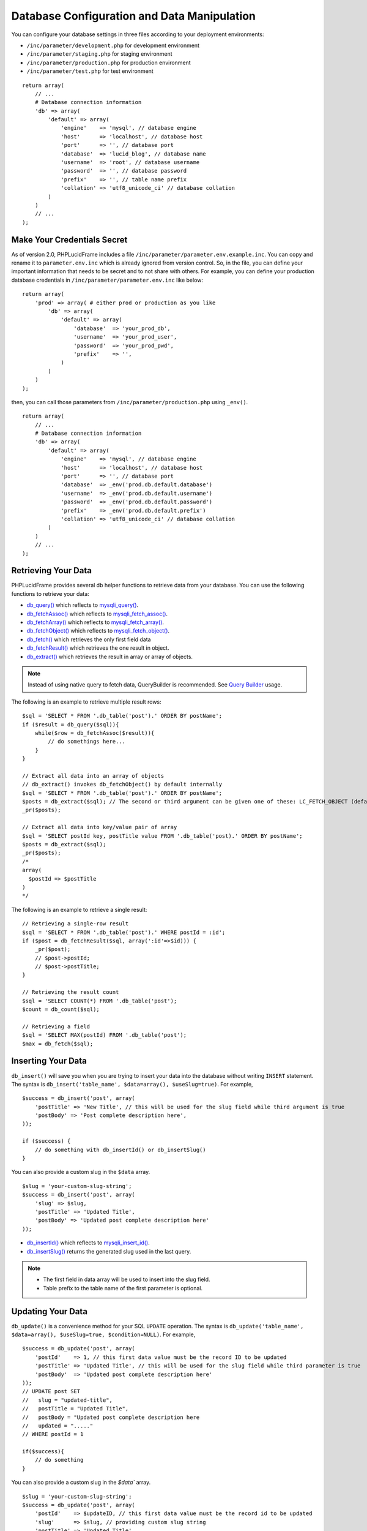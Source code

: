Database Configuration and Data Manipulation
============================================

You can configure your database settings in three files according to your deployment environments:

- ``/inc/parameter/development.php`` for development environment
- ``/inc/parameter/staging.php`` for staging environment
- ``/inc/parameter/production.php`` for production environment
- ``/inc/parameter/test.php`` for test environment

::

    return array(
        // ...
        # Database connection information
        'db' => array(
            'default' => array(
                'engine'    => 'mysql', // database engine
                'host'      => 'localhost', // database host
                'port'      => '', // database port
                'database'  => 'lucid_blog', // database name
                'username'  => 'root', // database username
                'password'  => '', // database password
                'prefix'    => '', // table name prefix
                'collation' => 'utf8_unicode_ci' // database collation
            )
        )
        // ...
    );

Make Your Credentials Secret
----------------------------

As of version 2.0, PHPLucidFrame includes a file ``/inc/parameter/parameter.env.example.inc``. You can copy and rename it to ``parameter.env.inc`` which is already ignored from version control. So, in the file, you can define your important information that needs to be secret and to not share with others. For example, you can define your production database credentials in ``/inc/parameter/parameter.env.inc`` like below:

::

    return array(
        'prod' => array( # either prod or production as you like
            'db' => array(
                'default' => array(
                    'database'  => 'your_prod_db',
                    'username'  => 'your_prod_user',
                    'password'  => 'your_prod_pwd',
                    'prefix'    => '',
                )
            )
        )
    );

then, you can call those parameters from ``/inc/parameter/production.php`` using ``_env()``.

::

    return array(
        // ...
        # Database connection information
        'db' => array(
            'default' => array(
                'engine'    => 'mysql', // database engine
                'host'      => 'localhost', // database host
                'port'      => '', // database port
                'database'  => _env('prod.db.default.database')
                'username'  => _env('prod.db.default.username')
                'password'  => _env('prod.db.default.password')
                'prefix'    => _env('prod.db.default.prefix')
                'collation' => 'utf8_unicode_ci' // database collation
            )
        )
        // ...
    );

Retrieving Your Data
--------------------

PHPLucidFrame provides several db helper functions to retrieve data from your database. You can use the following functions to retrieve your data:

- `db_query() <http://www.phplucidframe.com/api-doc/latest/function-db_query.html>`_ which reflects to `mysqli_query() <http://php-.net/manual/en/mysqli.query.php>`_.
- `db_fetchAssoc() <http://www.phplucidframe.com/api-doc/latest/function-db_fetcAassoc.html>`_ which reflects to `mysqli_fetch_assoc() <http://php.net/manual/en/mysqli-result.fetch-assoc.php>`_.
- `db_fetchArray() <http://www.phplucidframe.com/api-doc/latest/function-db_fetchArray.html>`_ which reflects to `mysqli_fetch_array() <http://php.net/manual/en/mysqli-result.fetch-array.php>`_.
- `db_fetchObject() <http://www.phplucidframe.com/api-doc/latest/function-db_fetchObject.html>`_ which reflects to `mysqli_fetch_object() <http://php.net/manual/en/mysqli-result.fetch-object.php>`_.
- `db_fetch() <http://www.phplucidframe.com/api-doc/latest/function-db_fetch.html>`_ which retrieves the only first field data
- `db_fetchResult() <http://www.phplucidframe.com/api-doc/latest/function-db_fetchResult.html>`_ which retrieves the one result in object.
- `db_extract() <http://www.phplucidframe.com/api-doc/latest/function-db_extract.html>`_ which retrieves the result in array or array of objects.

.. note:: Instead of using native query to fetch data, QueryBuilder is recommended. See `Query Builder <query-builder>`_ usage.

The following is an example to retrieve multiple result rows: ::

    $sql = 'SELECT * FROM '.db_table('post').' ORDER BY postName';
    if ($result = db_query($sql)){
        while($row = db_fetchAssoc($result)){
            // do somethings here...
        }
    }

    // Extract all data into an array of objects
    // db_extract() invokes db_fetchObject() by default internally
    $sql = 'SELECT * FROM '.db_table('post').' ORDER BY postName';
    $posts = db_extract($sql); // The second or third argument can be given one of these: LC_FETCH_OBJECT (default), LC_FETCH_ASSOC, LC_FETCH_ARRAY
    _pr($posts);

    // Extract all data into key/value pair of array
    $sql = 'SELECT postId key, postTitle value FROM '.db_table('post).' ORDER BY postName';
    $posts = db_extract($sql);
    _pr($posts);
    /*
    array(
      $postId => $postTitle
    )
    */

The following is an example to retrieve a single result: ::

    // Retrieving a single-row result
    $sql = 'SELECT * FROM '.db_table('post').' WHERE postId = :id';
    if ($post = db_fetchResult($sql, array(':id'=>$id))) {
        _pr($post);
        // $post->postId;
        // $post->postTitle;
    }

    // Retrieving the result count
    $sql = 'SELECT COUNT(*) FROM '.db_table('post');
    $count = db_count($sql);

    // Retrieving a field
    $sql = 'SELECT MAX(postId) FROM '.db_table('post');
    $max = db_fetch($sql);

Inserting Your Data
-------------------

``db_insert()`` will save you when you are trying to insert your data into the database without writing ``INSERT`` statement. The syntax is ``db_insert('table_name', $data=array(), $useSlug=true)``. For example, ::

    $success = db_insert('post', array(
        'postTitle' => 'New Title', // this will be used for the slug field while third argument is true
        'postBody' => 'Post complete description here',
    ));

    if ($success) {
        // do something with db_insertId() or db_insertSlug()
    }

You can also provide a custom slug in the ``$data`` array. ::

    $slug = 'your-custom-slug-string';
    $success = db_insert('post', array(
        'slug' => $slug,
        'postTitle' => 'Updated Title',
        'postBody' => 'Updated post complete description here'
    ));

- `db_insertId() <http://www.phplucidframe.com/api-doc/latest/function-db_insertId.html>`_ which reflects to `mysqli_insert_id() <http://php.net/manual/en/mysqli.insert-id.php>`_.
- `db_insertSlug() <http://www.phplucidframe.com/api-doc/latest/function-db_insertSlug.html>`_ returns the generated slug used in the last query.

.. note::
    - The first field in data array will be used to insert into the slug field.
    - Table prefix to the table name of the first parameter is optional.


Updating Your Data
------------------

``db_update()`` is a convenience method for your SQL ``UPDATE`` operation. The syntax is ``db_update('table_name', $data=array(), $useSlug=true, $condition=NULL)``. For example, ::

    $success = db_update('post', array(
        'postId'    => 1, // this first data value must be the record ID to be updated
        'postTitle' => 'Updated Title', // this will be used for the slug field while third parameter is true
        'postBody'  => 'Updated post complete description here'
    ));
    // UPDATE post SET
    //   slug = "updated-title",
    //   postTitle = "Updated Title",
    //   postBody = "Updated post complete description here
    //   updated = "....."
    // WHERE postId = 1

    if($success){
        // do something
    }

You can also provide a custom slug in the `$data`` array. ::

    $slug = 'your-custom-slug-string';
    $success = db_update('post', array(
        'postId'    => $updateID, // this first data value must be the record id to be updated
        'slug'      => $slug, // providing custom slug string
        'postTitle' => 'Updated Title',
        'postBody'  => 'Updated post complete description here'
    ));

You can provide the third or fourth parameter ``$condition``. See `Query Conditions <#id2>`_. ::

    $condition = array(
        'fieldName1'    => 'value1',
        'fieldName2 !=' => 'value2',
        'fieldName2 >'  => 'value3',
    );

Deleting Your Data
------------------

``db_delete()`` is a handy method for your SQL ``DELETE`` operation. This is only applicable for single record deletion. The syntax is ``db_delete('table_name', $condition=null)``. LucidFrame encourages MYSQL Foreign Key Constraints to use. If ``ON DELETE RESTRICT`` is found, it performs soft delete (logical delete) by updating the current date/time into the field ``deleted``, otherwise it performs hard delete (physical delete). ::

    if (db_delete('post', array('postId' => $idToDelete))) {
        $success = true;
    }

``db_delete_multi()`` is useful for batch record deletion for the given condition, but it does not check foreign key constraints. ::

    db_delete_multi('table_name', $condition=array(
        'fieldName1'    => $value1,
        'fieldName2 >=' => $value2,
        'fieldName3'    => null,
    ))

See next section for `query conditions <#id2>`_ with ``db_delete()`` and ``db_delete_multi()``.

Query Conditions
----------------

You can provide a condition array to third or fourth parameter to ``db_update()`` and second parameter to ``db_delete()`` or ``db_delete_multi()``. You can also use ``db_and()`` and ``db_or()``. The following are some examples.

Updating with simple condition: ::

    db_update('post', array(
        'postTitle' => 'Updated Title',
    ), array(
        'postId' => 1
    ));
    // UPDATE post SET
    //   slug = "updated-title",
    //   postTitle = "Updated Title",
    //   updated = "....."
    // WHERE postId = 1

Updating using AND condition: ::

    db_update('post', array(
            'catId' => 1,
        ),
        false, // slug field is not updated
        db_and(array(
            'id' => 1,
            'delete !=' => NULL
        ))
    );
    // UPDATE post SET
    //   catId = 1,
    //   updated = "....."
    // WHERE id = 1 AND deleted IS NOT NULL

Updating using IN condition: ::

    db_update('post', array(
            'catId' => 1,
        ),
        false, // slug field is not updated
        array(
            'postId' => array(1, 2, 3)
        ))
    );
    // UPDATE post SET
    //   catId = 1,
    //   updated = "....."
    // WHERE postId IN (1, 2, 3)

Updating using OR condition: ::

    db_update('post', array(
        'catId' => 1,
        ),
        false, // slug field is not updated,
        db_or(
            array('postId' => 1),
            array('postId' => 2)
        )
    );
    // UPDATE post SET
    //   catId = 1,
    //   updated = "....."
    // WHERE postId = 1 OR postId = 2

Updating using IN and OR condition: ::

    db_update('post', array(
            'catId' => 1,
        ),
        false, // slug field is not updated
        db_or(array(
            'id' => array(1, 2, 3),
            'id >' => 10,
        ))
    );
    // UPDATE post SET
    //   catId = 1,
    //   updated = "....."
    // WHERE id IN (1, 2, 3) OR id > 10

Updating with complex AND/OR condition: ::

    db_update('post', array(
            'catId' => 1,
        ),
        false, // slug field is not updated
        db_and(array(
            'postTitle' => 'a project',
            'catId' => 2,
            db_or(array(
                'id' => array(1, 2, 3),
                'id >=' => 10,
            ))
        ))
    );
    // UPDATE post SET
    //   catId = 1,
    //   updated = "....."
    // WHERE postTitle = "a project"
    // AND catId= 2
    // AND ( id IN (1, 2, 3) OR id >= 10 )

Condition Operators
-------------------

+---------------+-----------------------------------------------+---------------------------------------------+
| Operator      | Usage Example                                 | Equivalent SQL Condition                    |
+===============+===============================================+=============================================+
| ``=``         | ``array('postId' => 1)``                      | ``WHERE postId = 1``                        |
|               | ``array('postId' => array(1, 2, 3))``         | ``WHERE postId IN (1, 2, 3)``               |
+---------------+-----------------------------------------------+---------------------------------------------+
| ``!=``        | ``array('postId !=' => 1)``                   | ``WHERE postId != 1``                       |
|               | ``array('postId !=' => array(1, 2, 3))``      | ``WHERE postId NOT IN (1, 2, 3)``           |
+---------------+-----------------------------------------------+---------------------------------------------+
| ``>``         | ``array('postId >' => 1)``                    | ``WHERE postId > 1``                        |
+---------------+-----------------------------------------------+---------------------------------------------+
| ``>=``        | ``array('postId >=' => 1)``                   | ``WHERE postId >= 1``                       |
+---------------+-----------------------------------------------+---------------------------------------------+
| ``<``         | ``array('postId <' => 1)``                    | ``WHERE postId < 1``                        |
+---------------+-----------------------------------------------+---------------------------------------------+
| ``<=``        | ``array('postId <=' => 1)``                   | ``WHERE postId <= 1``                       |
+---------------+-----------------------------------------------+---------------------------------------------+
| ``between``   | ``array('postId between' => array(1, 10))``   | ``WHERE postId BETWEEN 1 and 10``           |
+---------------+-----------------------------------------------+---------------------------------------------+
| ``nbetween``  | ``array('postId nbetween' => array(1, 10))``  | ``WHERE postId NOT BETWEEN 1 and 10``       |
+---------------+-----------------------------------------------+---------------------------------------------+
| ``like``      | ``array('postTitle like' => 'a project')``    | ``WHERE postTitle LIKE "%a project%"``      |
| ``like%%``    | ``array('postTitle like%%' => 'a project')``  |                                             |
+---------------+-----------------------------------------------+---------------------------------------------+
| ``like%~``    | ``array('postTitle like%~' => 'a project')``  | ``WHERE postTitle LIKE "%a project"``       |
+---------------+-----------------------------------------------+---------------------------------------------+
| ``like~%``    | ``array('postTitle like~%' => 'a project')``  | ``WHERE postTitle LIKE "a project%"``       |
+---------------+-----------------------------------------------+---------------------------------------------+
| ``nlike``     | ``array('postTitle nlike' => 'a project')``   | ``WHERE postTitle NOT LIKE "%a project%"``  |
| ``nlike%%``   | ``array('postTitle nlike%%' => 'a project')`` |                                             |
+---------------+-----------------------------------------------+---------------------------------------------+
| ``nlike%~``   | ``array('postTitle nlike%~' => 'a project')`` | ``WHERE postTitle NOT LIKE "%a project"``   |
+---------------+-----------------------------------------------+---------------------------------------------+
| ``nlike~%``   | ``array('postTitle nlike~%' => 'a project')`` | ``WHERE postTitle NOT LIKE "a project%"``   |
+---------------+-----------------------------------------------+---------------------------------------------+

Connecting to Multiple Databases
--------------------------------

Sometimes, we need to connect multiple databases in our app. . In ``/inc/config.php`` (copy of ``/inc/config.default.php``), ``$lc_databases`` is an array composed of multiple database connection strings. Here’s the default syntax, specifying a single connection: ::

    $lc_databases = array(
        'default' => array( // default database; you could also have other database settings here
              'engine'    => _p('db.default.engine'),
              'host'      => _p('db.default.host'),
              'port'      => _p('db.default.port'),
              'database'  => _p('db.default.database'),
              'username'  => _p('db.default.username'),
              'password'  => _p('db.default.password'),
              'prefix'    => _p('db.default.prefix'),
              'collation' => _p('db.default.collation')
        )
    );

As an example, you might have two databases, the default database and a legacy database and the syntax would be as below: ::

    $lc_databases = array(
        'default' => array( // default database; you could also have other database settings here
              'engine'    => _p('db.default.engine'),
              'host'      => _p('db.default.host'),
              'port'      => _p('db.default.port'),
              'database'  => _p('db.default.database'),
              'username'  => _p('db.default.username'),
              'password'  => _p('db.default.password'),
              'prefix'    => _p('db.default.prefix'),
              'collation' => _p('db.default.collation')
        )
        'legacy' => array(
              'engine'    => _p('db.legacy.engine'),
              'host'      => _p('db.legacy.host'),
              'port'      => _p('db.legacy.port'),
              'database'  => _p('db.legacy.database'),
              'username'  => _p('db.legacy.username'),
              'password'  => _p('db.legacy.password'),
              'prefix'    => _p('db.legacy.prefix'),
              'collation' => _p('db.legacy.collation')
        )
    );

The next step is to define the parameters in ``/inc/parameter/development.php`` or ``/inc/parameter/production.php`` for your two databases in the configuration db. Here is any example. ::

    return array(
        // ...
        # Database connection information
        'db' => array(
            'default' => array(
                'engine'    => 'mysql', // database engine
                'host'      => 'localhost', // database host
                'port'      => '', // database port
                'database'  => 'lucid_blog', // database name
                'username'  => 'yourusername', // database username
                'password'  => 'yourpassword', // database password
                'prefix'    => '', // table name prefix
                'collation' => 'utf8_general_ci' // database collation
            ),
            'legacy' => array(
                'engine'    => 'mysql',
                'host'      => 'localhost',
                'port'      => '',
                'database'  => 'legacy_db',
                'username'  => 'legacyusername',
                'password'  => 'legacypassword',
                'prefix'    => '', // table name prefix
                'collation' => 'utf8_general_ci'
            )
        ),
        // ...
    );

When you need to connect to one of the other databases, you activate it by its key name and switch back to the default connection when finished: ::

    # Get some information from the legacy database.
    db_switch('legacy');
    # Fetching data from the `user` table of the legacy database
    $result = db_select('user')
        ->where('uid', $uid)
        ->getSingleResult()

    # Switch back to the default connection when finished.
    db_switch(); // or db_switch('default');

Database Session
----------------

Since version 1.5, PHPLucidFrame supports database session management. It is useful when your site is set up with load balancer that distributes workloads across multiple resources. Here’s the minimum table schema requirement for database session. ::

    CREATE TABLE `lc_sessions` (
      `sid` varchar(64) NOT NULL DEFAULT '',
      `host` varchar(128) NOT NULL DEFAULT '',
      `timestamp` int(11) unsigned DEFAULT NULL,
      `session` longblob NOT NULL DEFAULT '',
      `useragent` varchar(255) NOT NULL DEFAULT '',
      PRIMARY KEY (`sid`)
    );

Once you have the table created, you just need to configure ``$lc_session['type'] = 'database'`` in ``/inc/config.php`` (copy of ``/inc/config.default.php``) such as ::

    $lc_session = array(
        'type' => 'database',
        'options' => array(
            /* you can configure more options here, see the comments in /inc/config.default.php */
        )
    );
